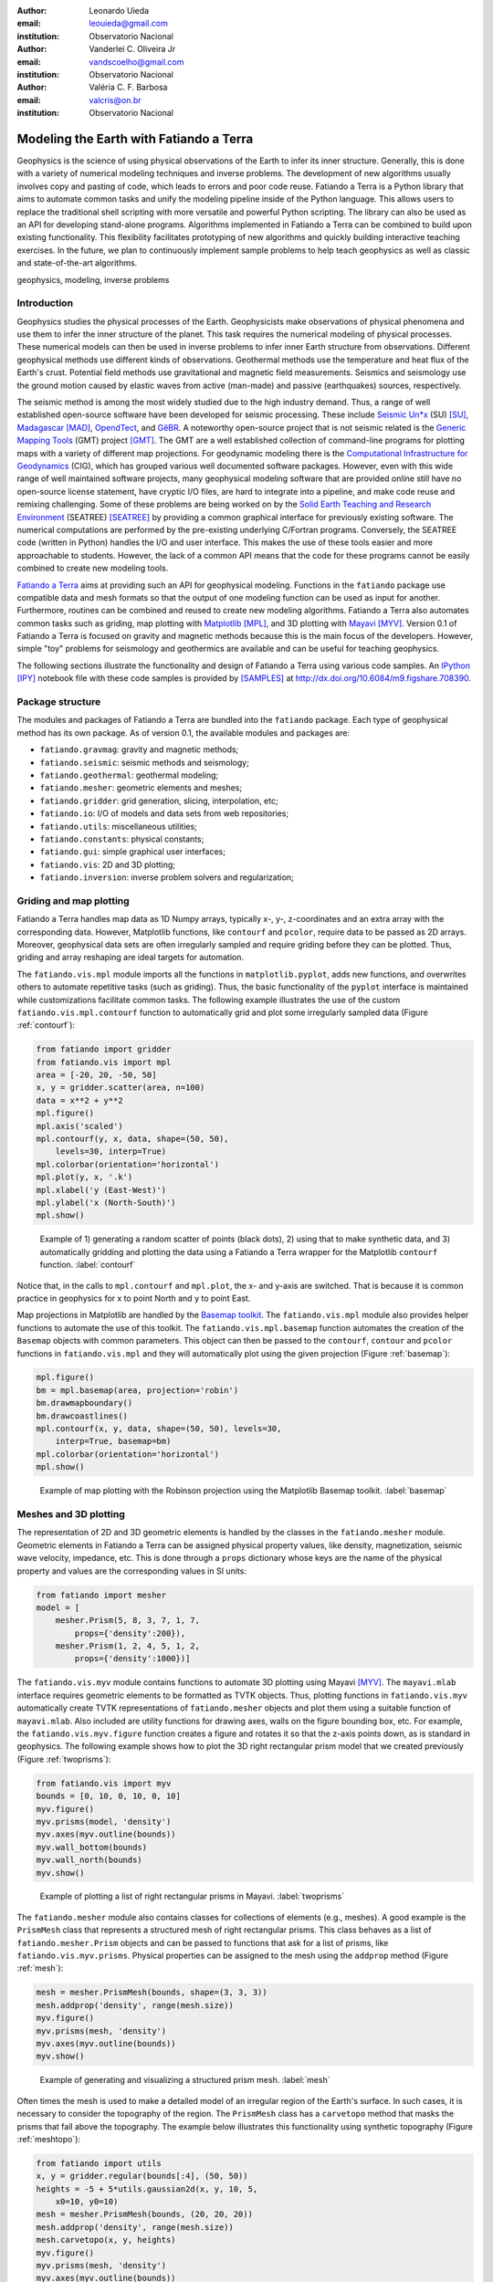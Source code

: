 :author: Leonardo Uieda
:email: leouieda@gmail.com
:institution: Observatorio Nacional

:author: Vanderlei C. Oliveira Jr
:email: vandscoelho@gmail.com
:institution: Observatorio Nacional

:author: Valéria C. F. Barbosa
:email: valcris@on.br
:institution: Observatorio Nacional

========================================
Modeling the Earth with Fatiando a Terra
========================================

.. class:: abstract

Geophysics
is the science of
using physical observations of the Earth
to infer its inner structure.
Generally, this is done
with a variety of
numerical modeling techniques
and inverse problems.
The development of new algorithms
usually involves
copy and pasting of code,
which leads to errors
and poor code reuse.
Fatiando a Terra is
a Python library that aims to
automate common tasks and
unify the modeling pipeline
inside of the Python language.
This allows users to replace
the traditional shell scripting
with more versatile and powerful
Python scripting.
The library can also be used
as an API for
developing stand-alone programs.
Algorithms implemented in Fatiando a Terra
can be combined to build upon existing functionality.
This flexibility facilitates
prototyping of new algorithms
and quickly building interactive teaching exercises.
In the future,
we plan to continuously implement
sample problems to help teach geophysics
as well as
classic and state-of-the-art algorithms.

.. class:: keywords

    geophysics, modeling, inverse problems


Introduction
------------

Geophysics studies the physical processes of the Earth.
Geophysicists make observations of physical phenomena
and use them to
infer the inner structure of the planet.
This task requires
the numerical modeling of physical processes.
These numerical models
can then be used in inverse problems
to infer inner Earth structure
from observations.
Different geophysical methods
use different kinds of observations.
Geothermal methods use
the temperature and heat flux
of the Earth's crust.
Potential field methods
use gravitational and magnetic field
measurements.
Seismics and seismology
use the ground motion
caused by elastic waves
from active (man-made)
and passive (earthquakes) sources, respectively.

The seismic method is among the most widely studied
due to the high industry demand.
Thus,
a range of well established open-source software
have been developed for seismic processing.
These include
`Seismic Un*x <http://www.cwp.mines.edu/cwpcodes/>`_ (SU) [SU]_,
`Madagascar <http://www.ahay.org/>`_ [MAD]_,
`OpendTect <http://opendtect.org>`_,
and `GêBR <http://www.gebrproject.com>`_.
A noteworthy open-source project
that is not seismic related
is the `Generic Mapping Tools <http://gmt.soest.hawaii.edu/>`_
(GMT) project [GMT]_.
The GMT are a well established collection
of command-line programs
for plotting maps
with a variety of
different map projections.
For geodynamic modeling
there is the
`Computational Infrastructure for Geodynamics <http://www.geodynamics.org>`_
(CIG),
which has grouped various
well documented software packages.
However,
even with this wide range
of well maintained software projects,
many geophysical modeling software
that are provided online
still have no open-source license statement,
have cryptic I/O files,
are hard to integrate into a pipeline,
and make code reuse and remixing challenging.
Some of these problems
are being worked on by the
`Solid Earth Teaching and Research Environment
<http://geosys.usc.edu/projects/seatree/>`_
(SEATREE) [SEATREE]_
by providing a common graphical interface
for previously existing software.
The numerical computations
are performed by
the pre-existing underlying C/Fortran programs.
Conversely, the SEATREE code
(written in Python)
handles the I/O and user interface.
This makes the use of these tools easier
and more approachable to students.
However,
the lack of a common API
means that the code for these programs
cannot be easily combined
to create new modeling tools.

`Fatiando a Terra <http://www.fatiando.org>`_
aims at providing such an API
for geophysical modeling.
Functions in the ``fatiando`` package
use compatible data and mesh formats
so that the output of one modeling function
can be used as input for another.
Furthermore,
routines can be combined and reused
to create new modeling algorithms.
Fatiando a Terra also automates common tasks
such as
griding,
map plotting with `Matplotlib <http://matplotlib.org>`__ [MPL]_,
and
3D plotting with `Mayavi <http://code.enthought.com/projects/mayavi>`__ [MYV]_.
Version 0.1 of Fatiando a Terra
is focused on gravity and magnetic methods
because this is the main focus
of the developers.
However,
simple "toy" problems
for seismology and geothermics
are available
and can be useful
for teaching geophysics.

The following sections
illustrate the functionality and design
of Fatiando a Terra
using various code samples.
An `IPython <http://ipython.org/>`__ [IPY]_ notebook file
with these code samples
is provided by [SAMPLES]_
at http://dx.doi.org/10.6084/m9.figshare.708390.

Package structure
-----------------

The modules and packages
of Fatiando a Terra
are bundled into
the ``fatiando`` package.
Each type of geophysical method
has its own package.
As of version 0.1,
the available modules and packages are:

* ``fatiando.gravmag``:
  gravity and magnetic methods;
* ``fatiando.seismic``:
  seismic methods and seismology;
* ``fatiando.geothermal``:
  geothermal modeling;
* ``fatiando.mesher``:
  geometric elements and meshes;
* ``fatiando.gridder``:
  grid generation, slicing, interpolation, etc;
* ``fatiando.io``:
  I/O of models and data sets from web repositories;
* ``fatiando.utils``:
  miscellaneous utilities;
* ``fatiando.constants``:
  physical constants;
* ``fatiando.gui``:
  simple graphical user interfaces;
* ``fatiando.vis``:
  2D and 3D plotting;
* ``fatiando.inversion``:
  inverse problem solvers and regularization;

Griding and map plotting
------------------------

Fatiando a Terra handles map data as 1D Numpy arrays,
typically x-, y-, z-coordinates and an extra array with the corresponding data.
However, Matplotlib functions, like ``contourf`` and ``pcolor``, require
data to be passed as 2D arrays.
Moreover, geophysical data sets are often irregularly sampled
and require griding before they can be plotted.
Thus, griding and array reshaping are ideal targets for automation.

The ``fatiando.vis.mpl`` module
imports all the functions in ``matplotlib.pyplot``,
adds new functions,
and overwrites others
to automate repetitive tasks
(such as griding).
Thus,
the basic functionality
of the ``pyplot`` interface
is maintained
while customizations
facilitate common tasks.
The following example
illustrates the use
of the custom ``fatiando.vis.mpl.contourf`` function
to automatically grid and plot
some irregularly sampled data
(Figure :ref:`contourf`):

.. code-block:: python

    from fatiando import gridder
    from fatiando.vis import mpl
    area = [-20, 20, -50, 50]
    x, y = gridder.scatter(area, n=100)
    data = x**2 + y**2
    mpl.figure()
    mpl.axis('scaled')
    mpl.contourf(y, x, data, shape=(50, 50),
        levels=30, interp=True)
    mpl.colorbar(orientation='horizontal')
    mpl.plot(y, x, '.k')
    mpl.xlabel('y (East-West)')
    mpl.ylabel('x (North-South)')
    mpl.show()

.. figure:: gridding_plotting_contourf.png

    Example of 1) generating a random scatter of points (black dots),
    2) using that to make synthetic data, and
    3) automatically gridding and plotting the data using a
    Fatiando a Terra wrapper for the Matplotlib ``contourf``
    function.
    :label:`contourf`

Notice that,
in the calls to ``mpl.contourf``
and ``mpl.plot``,
the x- and y-axis are switched.
That is because
it is common practice in geophysics
for x to point North
and y to point East.

Map projections
in Matplotlib
are handled by
the `Basemap toolkit <http://matplotlib.org/basemap>`__.
The ``fatiando.vis.mpl`` module
also provides helper functions
to automate the use
of this toolkit.
The ``fatiando.vis.mpl.basemap`` function
automates the creation of
the ``Basemap`` objects
with common parameters.
This object can then be passed
to the ``contourf``, ``contour`` and ``pcolor``
functions in ``fatiando.vis.mpl``
and they will automatically plot
using the given projection
(Figure :ref:`basemap`):

.. code-block:: python

    mpl.figure()
    bm = mpl.basemap(area, projection='robin')
    bm.drawmapboundary()
    bm.drawcoastlines()
    mpl.contourf(x, y, data, shape=(50, 50), levels=30,
        interp=True, basemap=bm)
    mpl.colorbar(orientation='horizontal')
    mpl.show()

.. figure:: gridding_plotting_basemap.png

    Example of map plotting with the Robinson projection using the Matplotlib
    Basemap toolkit.
    :label:`basemap`

Meshes and 3D plotting
----------------------

The representation of
2D and 3D geometric elements
is handled by the classes in
the ``fatiando.mesher`` module.
Geometric elements in Fatiando a Terra
can be assigned physical property values,
like density, magnetization, seismic wave velocity,
impedance, etc.
This is done through a ``props`` dictionary
whose keys are the name of the physical property
and values are the corresponding values
in SI units:

.. code-block:: python

    from fatiando import mesher
    model = [
        mesher.Prism(5, 8, 3, 7, 1, 7,
            props={'density':200}),
        mesher.Prism(1, 2, 4, 5, 1, 2,
            props={'density':1000})]

The ``fatiando.vis.myv`` module
contains functions
to automate 3D plotting
using Mayavi [MYV]_.
The ``mayavi.mlab`` interface
requires geometric elements
to be formatted as TVTK objects.
Thus,
plotting functions in ``fatiando.vis.myv``
automatically create
TVTK representations
of ``fatiando.mesher`` objects
and plot them using
a suitable function of ``mayavi.mlab``.
Also included
are utility functions
for drawing axes,
walls on the figure bounding box,
etc.
For example,
the ``fatiando.vis.myv.figure`` function
creates a figure
and rotates it so that
the z-axis points down,
as is standard in geophysics.
The following example
shows how to plot the
3D right rectangular prism model
that we created previously
(Figure :ref:`twoprisms`):

.. code-block:: python

    from fatiando.vis import myv
    bounds = [0, 10, 0, 10, 0, 10]
    myv.figure()
    myv.prisms(model, 'density')
    myv.axes(myv.outline(bounds))
    myv.wall_bottom(bounds)
    myv.wall_north(bounds)
    myv.show()

.. figure:: meshes_3dplotting_2prisms.png

    Example of plotting a list of right rectangular prisms in Mayavi.
    :label:`twoprisms`

The ``fatiando.mesher`` module
also contains classes for
collections of elements
(e.g., meshes).
A good example is
the ``PrismMesh`` class
that represents a structured mesh
of right rectangular prisms.
This class behaves as
a list of ``fatiando.mesher.Prism`` objects
and can be passed to
functions that ask for a list of prisms,
like ``fatiando.vis.myv.prisms``.
Physical properties
can be assigned to the mesh
using the ``addprop`` method
(Figure :ref:`mesh`):


.. code-block:: python

    mesh = mesher.PrismMesh(bounds, shape=(3, 3, 3))
    mesh.addprop('density', range(mesh.size))
    myv.figure()
    myv.prisms(mesh, 'density')
    myv.axes(myv.outline(bounds))
    myv.show()

.. figure:: meshes_3dplotting_mesh.png

    Example of generating and visualizing a structured prism mesh.
    :label:`mesh`

Often times
the mesh is used
to make a detailed model of
an irregular region
of the Earth's surface.
In such cases,
it is necessary to consider
the topography of the region.
The ``PrismMesh`` class
has a ``carvetopo`` method
that masks the prisms
that fall above the topography.
The example below
illustrates this functionality
using synthetic topography
(Figure :ref:`meshtopo`):

.. code-block:: python

    from fatiando import utils
    x, y = gridder.regular(bounds[:4], (50, 50))
    heights = -5 + 5*utils.gaussian2d(x, y, 10, 5,
        x0=10, y0=10)
    mesh = mesher.PrismMesh(bounds, (20, 20, 20))
    mesh.addprop('density', range(mesh.size))
    mesh.carvetopo(x, y, heights)
    myv.figure()
    myv.prisms(mesh, 'density')
    myv.axes(myv.outline(bounds))
    myv.wall_north(bounds)
    myv.show()

.. figure:: meshes_3dplotting_meshtopo.png

    Example of generating and visualizing a prism mesh with masked topography.
    :label:`meshtopo`

When modeling involves
the whole Earth,
or a large area of it,
the geophysicist needs to
take into account the Earth's curvature.
In such cases,
rectangular prisms are
inadequate for modeling
and tesseroids (e.g., spherical prisms)
are better suited.
The ``fatiando.vis.myv`` module
contains auxiliary functions to
plot along with tesseroids:
an Earth-sized sphere,
meridians and parallels,
as well as continental borders
(Figure :ref:`tesseroid`):

.. code-block:: python

    model = [
        mesher.Tesseroid(-60, -55, -30, -27, 500000, 0,
            props={'density':200}),
        mesher.Tesseroid(-66, -55, -20, -10, 300000, 0,
            props={'density':-100})]
    fig = myv.figure(zdown=False)
    myv.tesseroids(model, 'density')
    myv.continents(linewidth=2)
    myv.earth(opacity=1)
    myv.meridians(range(0, 360, 45), opacity=0.2)
    myv.parallels(range(-90, 90, 45), opacity=0.2)
    # Rotate the camera to get a good view
    scene = fig.scene
    scene.camera.position = [21199620.406122234,
        -12390254.839673528, -14693312.866768979]
    scene.camera.focal_point = [-535799.97230670298,
        -774902.33205294283, 826712.82283183688]
    scene.camera.view_angle = 19.199999999999996
    scene.camera.view_up = [0.33256519487680014,
        -0.47008782429014295, 0.81756824095039038]
    scene.camera.clipping_range = [7009580.0037488714,
        55829873.658824757]
    scene.camera.compute_view_plane_normal()
    scene.render()
    myv.show()

.. figure:: meshes_3dplotting_tesseroid.png

    Example of creating a tesseroid (spherical prism) model and visualizing it
    in Mayavi.
    :label:`tesseroid`


Forward modeling
----------------

In geophysics,
the term "forward modeling"
is used to describe
the process of generating synthetic data
from a given Earth model.
Conversely,
geophysical inversion is
the process of estimating Earth model parameters
from observed data.

The Fatiando a Terra packages
have separate modules for
forward modeling
and inversion algorithms.
The forward modeling functions
usually take as arguments
geometric elements from ``fatiando.mesher``
with assigned physical properties
and return the synthetic data.
For example,
the module ``fatiando.gravmag.tesseroid``
is a Python implementation of
the program Tesseroids (http://leouieda.github.io/tesseroids)
and calculates the gravitational fields
of tesseroids (e.g., spherical prisms).
The following example
shows how to calculate
the gravity anomaly
of the tesseroid model
generated in the previous section
(Figure :ref:`tesseroidgrav`):

.. code-block:: python

    from fatiando import gravmag
    area = [-80, -30, -40, 10]
    shape = (50, 50)
    lons, lats, heights = gridder.regular(area, shape,
        z=2500000)
    gz = gravmag.tesseroid.gz(lons, lats, heights, model)
    mpl.figure()
    bm = mpl.basemap(area, 'ortho')
    bm.drawcoastlines()
    bm.drawmapboundary()
    bm.bluemarble()
    mpl.title('Gravity anomaly (mGal)')
    mpl.contourf(lons, lats, gz, shape, 30, basemap=bm)
    mpl.colorbar()
    mpl.show()

.. figure:: gravmag_tesseroid_data.png

    Example of forward modeling the gravity anomaly using the tesseroid model
    shown in Figure :ref:`tesseroid`.
    :label:`tesseroidgrav`

The module ``fatiando.gravmag.polyprism``
implements the method of [PLOUFF]_
to forward model the gravity fields
of a 3D right polygonal prism.
The following code sample
shows how to interactively generate
a polygonal prism model
and calculate its gravity anomaly
(Figures :ref:`drawing` and :ref:`polyprism`):

.. code-block:: python

    # Draw a polygon and make a polygonal prism
    bounds = [-1000, 1000, -1000, 1000, 0, 1000]
    area = bounds[:4]
    mpl.figure()
    mpl.axis('scaled')
    vertices = mpl.draw_polygon(area, mpl.gca(),
        xy2ne=True)
    model = [mesher.PolygonalPrism(vertices, z1=0,
        z2=500, props={'density':500})]
    # Calculate the gravity anomaly
    shape = (100, 100)
    x, y, z = gridder.scatter(area, 300, z=-1)
    gz = gravmag.polyprism.gz(x, y, z, model)
    mpl.figure()
    mpl.axis('scaled')
    mpl.title("Gravity anomaly (mGal)")
    mpl.contourf(y, x, gz, shape=(50, 50),
        levels=30, interp=True)
    mpl.colorbar()
    mpl.polygon(model[0], '.-k', xy2ne=True)
    mpl.set_area(area)
    mpl.m2km()
    mpl.show()
    myv.figure()
    myv.polyprisms(model, 'density')
    myv.axes(myv.outline(bounds),
            ranges=[i*0.001 for i in bounds])
    myv.wall_north(bounds)
    myv.wall_bottom(bounds)
    myv.show()

.. figure:: forward_modeling_polyprism_drawing.png

    Screen-shot of interactively drawing the contour of a 3D polygonal prism,
    as viewed from above.
    :label:`drawing`

.. figure:: forward_modeling_polyprism.png

    Example of forward modeling the gravity anomaly of a 3D polygonal prism.
    a) forward modeled gravity anomaly.
    b) 3D plot of the polygonal prism.
    :label:`polyprism`

Gravity and magnetic methods
----------------------------

Geophysics uses
anomalies in
the gravitational and magnetic fields
generated by density and magnetization contrasts
within the Earth
to investigate the inner Earth structure.
The Fatiando a Terra 0.1 release
has been focused on
gravity and magnetic methods.
Therefore,
the ``fatiando.gravmag`` package
contains more advanced and state-of-the-art algorithms
than the other packages.

The module ``fatiando.gravmag.imaging``
implements the imaging methods
described in [FP]_.
These methods aim to produce
an image of the geologic source
from the observed
gravity or magnetic data.
The following code sample
uses the "sandwich model" method [SNDW]_
to image the polygonal prism,
produced in the previous section,
based on its gravity anomaly
(Figure :ref:`imaging`):

.. code-block:: python

    estimate = gravmag.imaging.sandwich(x, y, z, gz,
        shape, zmin=0, zmax=1000, nlayers=20, power=0.2)
    body = mesher.vfilter(1.3*10**8, 1.7*10**8,
        'density', estimate)
    myv.figure()
    myv.prisms(body, 'density', edges=False)
    p = myv.polyprisms(model, 'density',
        style='wireframe', linewidth=4)
    p.actor.mapper.scalar_visibility = False
    p.actor.property.color = (0, 0, 0)
    myv.axes(myv.outline(bounds),
        ranges=[i*0.001 for i in bounds])
    myv.wall_north(bounds)
    myv.wall_bottom(bounds)
    myv.show()

.. figure:: gravmag_imaging.png

    Example of using the "sandwich model" imaging method to recover a 3D image
    of a geologic body based on its gravity anomaly. The colored blocks are a
    cutoff of the imaged body. The black contours are the true source of the
    gravity anomaly.
    :label:`imaging`

Also implemented in Fatiando a Terra
are some recent developments
in gravity and magnetic inversion methods.
The method of "planting anomalous densities" by [UB]_
is implemented in
the ``fatiando.gravmag.harvester`` module.
In contrast to imaging methods,
this is an inversion method,
i.e., it estimates a physical property distribution
(density in the case of gravity data)
that fits the observed data.
This particular method
requires the user to specify
a "seed" (Figure :ref:`seed`) around which
the estimated density distribution grows
(Figure :ref:`harvester`):

.. code-block:: python

    # Make a mesh and a seed
    mesh = mesher.PrismMesh(bounds, (15, 30, 30))
    seeds = gravmag.harvester.sow(
        [[200, 300, 100, {'density':500}]],
        mesh)
    myv.figure()
    myv.prisms([mesh[s.i] for s in seeds])
    p = myv.polyprisms(model, 'density',
        style='wireframe', linewidth=4)
    p.actor.mapper.scalar_visibility = False
    p.actor.property.color = (0, 0, 0)
    myv.axes(myv.outline(bounds),
        ranges=[i*0.001 for i in bounds])
    myv.wall_north(bounds)
    myv.wall_bottom(bounds)
    myv.show()
    # Now perform the inversion
    data = [gravmag.harvester.Gz(x, y, z, gz)]
    estimate = gravmag.harvester.harvest(data, seeds,
        mesh, compactness=0.1, threshold=0.0001)[0]
    mesh.addprop('density', estimate['density'])
    body = mesher.vremove(0, 'density', mesh)
    myv.figure()
    myv.prisms(body, 'density')
    p = myv.polyprisms(model, 'density',
        style='wireframe', linewidth=4)
    p.actor.mapper.scalar_visibility = False
    p.actor.property.color = (0, 0, 0)
    myv.axes(myv.outline(bounds),
        ranges=[i*0.001 for i in bounds])
    myv.wall_north(bounds)
    myv.wall_bottom(bounds)
    myv.show()

.. figure:: gravmag_harvester_seed.png

    The small blue prism is the seed used by ``fatiando.gravmag.harvester`` to
    perform the inversion of a gravity anomaly. The black contours are the true
    source of the gravity anomaly.
    :label:`seed`

.. figure:: gravmag_harvester.png

    The blue prisms are the result of a gravity inversion using module
    ``fatiando.gravmag.harvester``. The black contours are the true source of
    the gravity anomaly. Notice how the inversion was able to recover the
    approximate geometry of the true source.
    :label:`harvester`

A toy seismic tomography
------------------------

The following example
uses module ``fatiando.seismic.srtomo``
to perform a simplified 2D tomography
on synthetic seismic wave travel-time data.
To generate the travel-times
we used a seismic wave velocity model
constructed from an image file.
The colors of the image
are converted to gray-scale
and the intensity is
mapped to seismic wave velocity
by the ``img2prop`` method
of the ``fatiando.mesher.SquareMesh`` class.
This model (Figure :ref:`tomo`) is then used
to calculate the travel-times between
a random set of
earthquake locations and seismic receivers (seismometers):

.. code-block:: python

    import urllib
    from fatiando import mesher, utils, seismic
    from fatiando.vis import mpl
    area = (0, 500000, 0, 500000)
    shape = (30, 30)
    model = mesher.SquareMesh(area, shape)
    link = '/'.join(["http://fatiando.readthedocs.org",
        "en/Version0.1/_static/logo.png"])
    urllib.urlretrieve(link, 'model.png')
    model.img2prop('model.png', 4000, 10000, 'vp')
    quake_locations = utils.random_points(area, 40)
    receiver_locations = utils.circular_points(area, 20,
        random=True)
    quakes, receivers = utils.connect_points(
        quake_locations, receiver_locations)
    traveltimes = seismic.ttime2d.straight(model, 'vp',
        quakes, receivers)
    noisy = utils.contaminate(traveltimes, 0.001,
        percent=True)

Now the noise-corrupted synthetic travel-times
can be used in our simplified tomography:

.. code-block:: python

    mesh = mesher.SquareMesh(area, shape)
    slowness, residuals = seismic.srtomo.run(noisy,
        quakes, receivers, mesh, smooth=10**6)
    velocity = seismic.srtomo.slowness2vel(slowness)
    mesh.addprop('vp', velocity)
    # Make the plots
    mpl.figure(figsize=(9, 7))
    mpl.subplots_adjust(top=0.95, bottom=0.05,
        left=0.05, right=0.95)
    mpl.subplot(2, 2, 1)
    mpl.title('Velocity model (m/s)')
    mpl.axis('scaled')
    mpl.squaremesh(model, prop='vp', cmap=mpl.cm.seismic)
    mpl.colorbar(pad=0.01)
    mpl.points(quakes, '*y', label="Sources")
    mpl.points(receivers, '^g', label="Receivers")
    mpl.m2km()
    mpl.subplot(2, 2, 2)
    mpl.title('Ray paths')
    mpl.axis('scaled')
    mpl.squaremesh(model, prop='vp', cmap=mpl.cm.seismic)
    mpl.colorbar(pad=0.01)
    mpl.paths(quakes, receivers)
    mpl.points(quakes, '*y', label="Sources")
    mpl.points(receivers, '^g', label="Receivers")
    mpl.m2km()
    mpl.subplot(2, 2, 3)
    mpl.title('Estimated velocity (m/s)')
    mpl.axis('scaled')
    mpl.squaremesh(mesh, prop='vp', cmap=mpl.cm.seismic,
        vmin=4000, vmax=10000)
    mpl.colorbar(pad=0.01)
    mpl.m2km()
    mpl.subplot(2, 2, 4)
    mpl.title('Residuals (s)')
    mpl.hist(residuals, bins=10)
    mpl.show()

.. **

Even though the implementation in ``fatiando.seismic.srtomo`` is
greatly simplified and not usable in real tomography problems,
the result in Figure :ref:`tomo`
illustrates interesting inverse problem concepts.
Notice how the estimated velocity
is blurred in the corners
where no rays pass through.
This is because
the data (travel-times) provide no information
about the velocity in those areas.
Areas like those
constitute the null space
of the inverse problem [MENKE]_,
where any velocity value estimated will provide
an equal fit to the data.
Thus,
the tomography problem requires
the use of prior information
in the form of regularization.
Most commonly used in tomography problems
is the Tikhonov first-order regularization,
e.g., a smoothness constraint [MENKE]_.
The amount of smoothness
imposed on the solution
is controlled by the ``smooth`` argument
of function ``fatiando.seismic.srtomo.run``.
That is how
we are able to estimate
a unique and stable solution
and why the result
is specially smoothed
where there are no rays.

.. figure:: seismic_tomo.png

    Example run of a simplified 2D tomography. The top-left panel shows the
    true velocity model with the locations of earthquakes (yellow stars) and
    receivers (green triangles). The top-right panel shows the ray-paths
    between earthquakes and receivers. The bottom-left panel is the velocity
    estimated by the tomography. The bottom-right panel is a histogram of the
    travel-time residuals of the tomography. Notice how the majority of
    residuals are close to 0 s, indicating a good fit to the data.
    :label:`tomo`


Conclusion
----------

The Fatiando a Terra package
provides an API
to develop modeling algorithms
for a variety of geophysical methods.
The current version (0.1)
has a few state-of-the-art
gravity and magnetic modeling and inversion algorithms.
There are also
toy problems in gravity, seismics and seismology
that are useful for teaching
basic concepts of
geophysics, modeling, and inverse problems.

Fatiando a Terra enables
quick prototyping of
new algorithms
because of
the collection of
fast forward modeling routines and
the simple syntax and high level of
the Python language.
After prototyping,
the performance bottlenecks of these algorithms
can be easily diagnosed
using the advanced
profiling tools
available in the Python language.
Optimization of
only small components of code
can be done without loss of flexibility
using the Cython language [CYTHON]_.

The biggest challenge that Fatiando a Terra
faces in the near future
is the development of
a user and, consequently, a developer community.
This is a key part
for the survival of
any open-source project.

Acknowledgments
---------------

The authors were supported by
a scholarship (L. Uieda) from
Coordenação de Aperfeiçoamento de Pessoal de Nível Superior (CAPES),
a scholarship (V.C. Oliveira Jr) from
Conselho Nacional de Desenvolvimento Científico e Tecnológico (CNPq),
and
a fellowship (V.C.F. Barbosa) from CNPq.
Additional support
was provided by
the Brazilian agencies
CNPq (grant 471693/2011-1)
and FAPERJ (grant E-26/103.175/2011).

References
----------

.. [CYTHON] Behnel, S., R. Bradshaw, C. Citro, L. Dalcin, D. S. Seljebotn, and
    K. Smith (2011), Cython: The Best of Both Worlds,
    Computing in Science & Engineering, 13(2), 31-39,
    doi:10.1109/MCSE.2010.118.

.. [FP] Fedi, M., and M. Pilkington (2012), Understanding imaging
    methods for potential field data, Geophysics, 77(1), G13,
    doi:10.1190/geo2011-0078.1.

.. [MPL] Hunter, J. D. (2007), Matplotlib: A 2D Graphics Environment,
    Computing in Science & Engineering, 9(3), 90-95, doi:10.1109/MCSE.2007.55.

.. [MAD] Madagascar Development Team (2013), Madagascar Software,
    http://www.ahay.org, accessed May 2013.

.. [MENKE] Menke, W. (1984), Geophysical Data Analysis: Discrete Inverse
    Theory, Academic Press Inc., San Diego, California, 285pp.

.. [SEATREE] Milner, K., T. W. Becker, L. Boschi, J. Sain,
    D. Schorlemmer, and H. Waterhouse (2009), The Solid Earth Research and
    Teaching Environment: a new software framework to share research tools in
    the classroom and across disciplines, Eos Trans. AGU, 90(12).

.. [SNDW] Pedersen, L. B. (1991), Relations between potential fields and some
    equivalent sources, Geophysics, 56, 961–971, doi: 10.1190/1.1443129.

.. [IPY] Perez, F., and B. E. Granger (2007), IPython: A System for
    Interactive Scientific Computing, Computing in Science & Engineering,
    9(3), 21-29, doi:10.1109/MCSE.2007.53.

.. [PLOUFF] Plouff, D. (1976), Gravity and magnetic fields of polygonal prisms
    and application to magnetic terrain corrections, Geophysics, 41(4), 727,
    doi:10.1190/1.1440645.

.. [MYV] Ramachandran, P., and G. Varoquaux (2011), Mayavi:
    3D Visualization of Scientific Data, Computing in Science & Engineering,
    13(2), 40-51, doi:10.1109/MCSE.2011.35

.. [SU] Stockwell Jr., J. W. (1999), The CWP/SU: Seismic Un*x package,
    Computers & Geosciences, 25(4), 415-419,
    doi:10.1016/S0098-3004(98)00145-9

.. [UB] Uieda, L., and V. C. F. Barbosa (2012), Robust 3D gravity
    gradient inversion by planting anomalous densities, Geophysics, 77(4),
    G55-G66, doi:10.1190/geo2011-0388.1.

.. [SAMPLES] Uieda, L., V. C. Oliveira Jr, and V. C. F. Barbosa (2013),
    Code samples in "Modeling the Earth with Fatiando a Terra", figshare,
    Accessed May 29 2013, http://dx.doi.org/10.6084/m9.figshare.708390.

.. [GMT] Wessel, P. and W. H. F. Smith (1991), Free software helps map and
    display data, EOS Trans. AGU, 72, 441.

